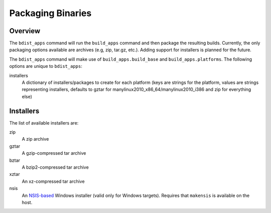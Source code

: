 .. _packaging-binaries:

Packaging Binaries
==================

Overview
--------

The ``bdist_apps`` command will run the ``build_apps`` command and then package
the resulting builds. Currently, the only packaging options available are
archives (e.g, zip, tar.gz, etc.). Adding support for installers is planned for
the future.

The ``bdist_apps`` command will make use of ``build_apps.build_base`` and
``build_apps.platforms``. The following options are unique to ``bdist_apps``:

installers
   A dictionary of installers/packages to create for each platform (keys are
   strings for the platform, values are strings representing installers,
   defaults to gztar for manylinux2010_x86_64/manylinux2010_i386 and zip for
   everything else)

Installers
----------

The list of available installers are:

zip
   A zip archive
gztar
   A gzip-compressed tar archive
bztar
   A bzip2-compressed tar archive
xztar
   An xz-compressed tar archive
nsis
   An `NSIS-based <https://nsis.sourceforge.io/Main_Page>`_ Windows installer (valid only for Windows targets).
   Requires that ``makensis`` is available on the host.
